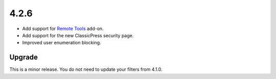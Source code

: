 .. _release_4.2.6:

4.2.6
-----

* Add support for `Remote Tools <https://wp-fail2ban.com/add-ons/remote-tools/?utm_source=docs.wp-fail2ban.com&utm_medium=4.2&utm_campaign=4.2.6>`_ add-on.
* Add support for the new ClassicPress security page.
* Improved user enumeration blocking.

Upgrade
^^^^^^^

This is a minor release. You do not need to update your filters from 4.1.0.


